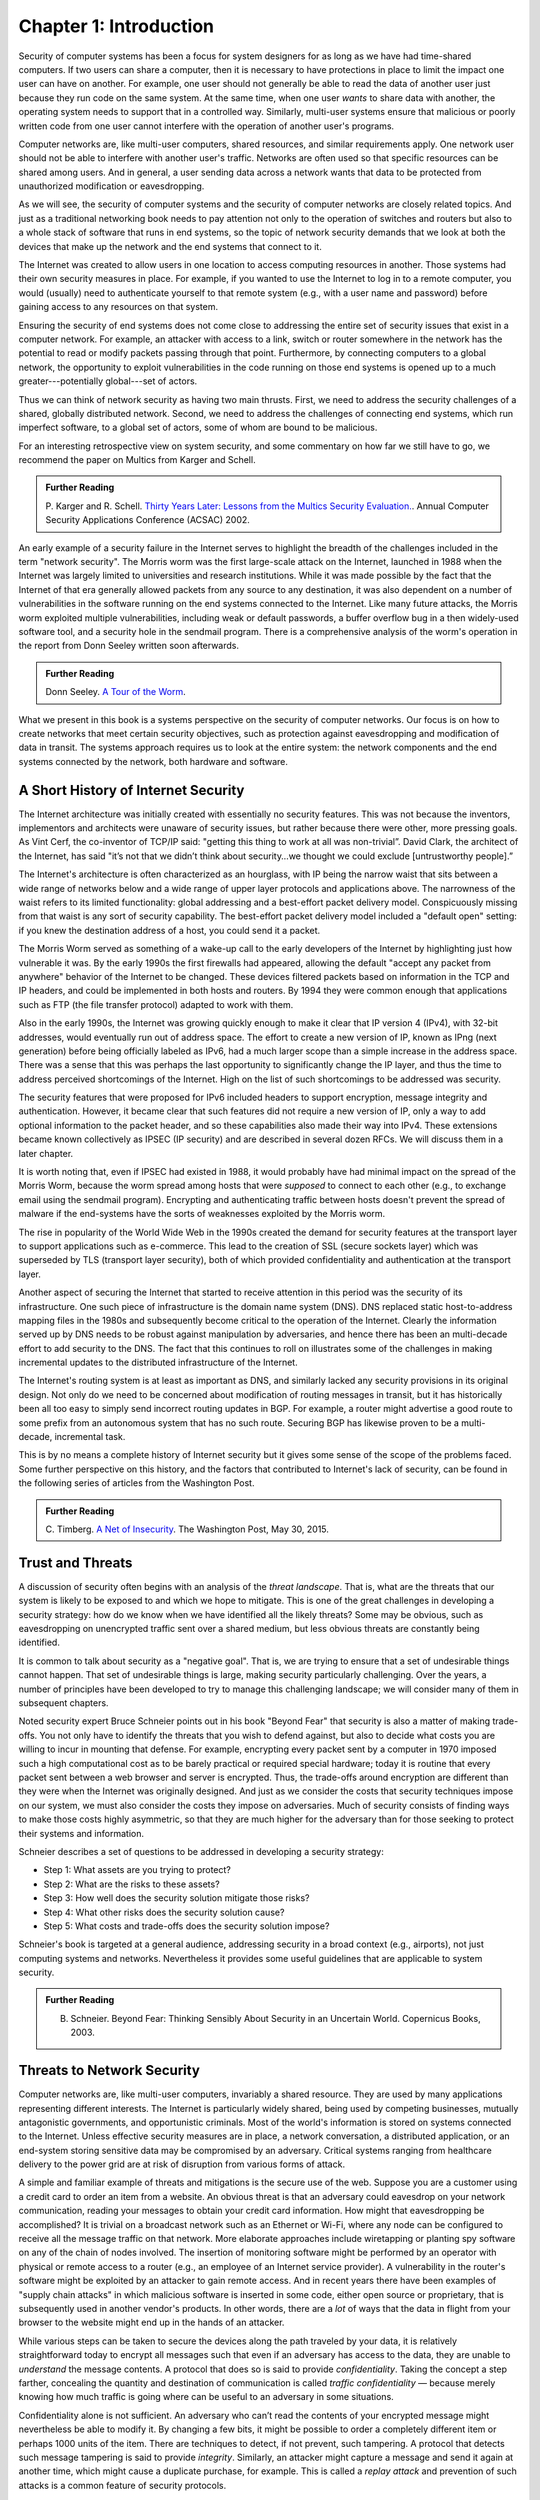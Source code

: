 Chapter 1:  Introduction
=========================


.. New effort from Bruce


Security of computer systems has been a focus for system designers for
as long as we have had time-shared computers. If two users can share a
computer, then it is necessary to have protections in place to limit
the impact one user can have on another. For example, one user should
not generally be able to read the data of another user just because
they run code on the same system. At the same time, when one user
*wants* to share data with another, the operating system needs to
support that in a controlled way. Similarly, multi-user systems ensure
that malicious or poorly written code from one user cannot interfere
with the operation of another user's programs. 

Computer networks are, like multi-user computers, shared
resources, and similar requirements apply. One network user should not
be able to interfere with another user's traffic. Networks are often
used so that specific resources can be shared among users. And in general,
a user sending data across a network wants that data to be protected
from unauthorized modification or eavesdropping.

As we will see, the security of computer systems and the security of
computer networks are closely related topics. And just as a
traditional networking book needs to pay attention not only to the
operation of switches and routers but also to a whole stack of
software that runs in end systems, so the topic of network security
demands that we look at both the devices that make up the network and
the end systems that connect to it.

The Internet was created to allow users in one location to
access computing resources in another. Those systems had their own
security measures in place. For example, if you wanted to use the Internet
to log in to a remote computer, you would (usually) need to authenticate
yourself to that remote system (e.g., with a user name and password) before
gaining access to any resources on that system.

Ensuring the security of end systems does not come close to addressing the entire set of
security issues that exist in a computer network. For example, an
attacker with access to a link, switch or router somewhere in the network
has the potential to read or modify packets passing
through that point. Furthermore, by
connecting computers to a global network, the opportunity to exploit
vulnerabilities in the code running on those end systems is opened up
to a much greater---potentially global---set of actors.

Thus we can think of network security as having two main
thrusts. First, we need to address the security challenges of a
shared, globally distributed network. Second, we need to address the
challenges of connecting end systems, which run imperfect software, to
a global set of actors, some of whom are bound to be malicious.

For an interesting retrospective view on system security, and some
commentary on how far we still have to go, we recommend
the paper on Multics from Karger and Schell.

.. admonition:: Further Reading

   P. Karger and R. Schell. `Thirty Years Later: Lessons from the
   Multics Security
   Evaluation. <https://www.acsac.org/2002/papers/classic-multics.pdf>`__.
   Annual Computer Security Applications Conference (ACSAC) 2002.


An early example of a security failure in the Internet serves to
highlight the breadth of the challenges included in the term "network
security". The Morris worm was the first large-scale attack on the
Internet, launched in 1988 when the Internet was largely limited to
universities and research institutions. While it was made possible by
the fact that the Internet of that era generally allowed packets from any source
to any destination, it was also dependent on a number of
vulnerabilities in the software running on the end systems connected
to the Internet. Like many future attacks, the Morris worm exploited
multiple vulnerabilities, including weak or default passwords, a buffer
overflow bug in a then widely-used software tool, and a security hole in
the sendmail program. There is a comprehensive analysis of the worm's
operation in the report from Donn Seeley written soon afterwards.

.. admonition:: Further Reading

  Donn Seeley. `A Tour of the
  Worm <http://www.cs.unc.edu/~jeffay/courses/nidsS05/attacks/seely-RTMworm-89.html>`__.

What we present in this book is a systems perspective on the
security of computer networks. Our focus is on how to create networks
that meet certain security objectives, such as protection against
eavesdropping and modification of data in transit. The systems
approach requires us to look at the entire system: the network
components and the end systems connected by the network, both hardware
and software. 

A Short History of Internet Security
------------------------------------

The Internet architecture was initially created with essentially no
security features. This was not because the inventors, implementors and
architects were unaware of security issues, but rather because there
were other, more pressing goals. As Vint Cerf, the co-inventor of
TCP/IP said: "getting this thing to work at all was
non-trivial”. David Clark, the architect of the Internet, has said
"it’s not that we didn’t think about security…we thought we could
exclude [untrustworthy people].”

The Internet's architecture is often characterized as an hourglass,
with IP being the narrow waist that sits between a wide range of
networks below and a wide range of upper layer protocols and
applications above. The narrowness of the waist refers to its limited
functionality: global addressing and a best-effort packet delivery
model. Conspicuously missing from that waist is any sort of security
capability. The best-effort packet delivery model included a "default
open" setting: if you knew the destination address of a host, you
could send it a packet.

.. could include something about decentralization

The Morris Worm served as something of a wake-up call to the early
developers of the Internet by highlighting just how vulnerable it
was. By the early 1990s the first firewalls had appeared, allowing the
default "accept any packet from anywhere" behavior of the Internet to
be changed. These devices filtered packets based on information in the
TCP and IP headers, and could be implemented in both hosts and
routers. By 1994 they were common enough that applications such as FTP
(the file transfer protocol) adapted to work with them.

Also in the early 1990s, the Internet was growing quickly enough to make it clear
that IP version 4 (IPv4), with 32-bit addresses, would eventually run
out of address space. The effort to create a new version of IP, known
as IPng (next generation) before being officially labeled as IPv6, had
a much larger scope than a simple increase in the address space. There
was a sense that this was perhaps the last opportunity to
significantly change the IP layer, and thus the time to address
perceived shortcomings of the Internet. High on the list of such
shortcomings to be addressed was security.

The security features that were proposed for IPv6 included headers to
support encryption, message integrity and authentication. However, it
became clear that such features did not require a new version of IP,
only a way to add optional information to the packet
header, and so these capabilities also made their way into IPv4. These
extensions became known collectively as IPSEC (IP security) and are
described in several dozen RFCs. We will discuss them in a later chapter.

It is worth noting that, even if IPSEC had
existed in 1988, it would probably have had minimal impact on the
spread of the Morris Worm, because the worm spread among
hosts that were *supposed* to connect to each other (e.g., to exchange
email using the sendmail program). Encrypting and authenticating traffic
between hosts doesn't prevent the spread of malware
if the end-systems have the sorts of
weaknesses exploited by the Morris worm.

The rise in popularity of the World Wide Web in the 1990s created the
demand for security features at the transport layer to support
applications such as e-commerce. This lead to the creation of SSL
(secure sockets layer) which was superseded by TLS (transport layer
security), both of which provided confidentiality and authentication
at the transport layer.

Another aspect of securing the Internet that started to receive
attention in this period was the security of its infrastructure. One
such piece of infrastructure is the domain name system (DNS). DNS
replaced static host-to-address mapping files in the 1980s and subsequently
become critical to the operation of the Internet. Clearly the
information served up by DNS needs to be robust against manipulation
by adversaries, and hence there has been an multi-decade effort to add
security to the DNS. The fact that this continues to roll on
illustrates some of the challenges in making incremental updates to
the distributed infrastructure of the Internet.

The Internet's routing system is at least as important as DNS, and
similarly lacked any security provisions in its original design. Not
only do we need to be concerned about modification of routing messages
in transit, but it has historically been all too easy to simply send
incorrect routing updates in BGP. For example, a router might advertise a good route to
some prefix from an autonomous system that has no such route. 
Securing BGP has likewise proven to be a multi-decade, incremental task.

This is by no means a complete history of Internet security but it
gives some sense of the scope of the problems faced. Some further
perspective on this history, and the factors that contributed to
Internet's lack of security, can be found in the following series
of articles from the Washington Post.


.. admonition:: Further Reading

  C. Timberg. `A Net of Insecurity
  <https://www.washingtonpost.com/sf/business/2015/05/30/net-of-insecurity-part-1/>`__.
  The Washington Post, May 30, 2015. 

Trust and Threats
-----------------

A discussion of security often begins with an analysis of the *threat
landscape*. That is, what are the threats that our system is likely to
be exposed to and which we hope to mitigate. This is one of the great
challenges in developing a security strategy: how do we know when we
have identified all the likely threats? Some may be obvious, such as
eavesdropping on unencrypted traffic sent over a shared medium, but
less obvious threats are constantly being identified.

It is common to talk about security as a "negative goal". That is, we
are trying to ensure that a set of undesirable things cannot
happen. That set of undesirable things is large, making security
particularly challenging. Over the years, a number of principles have
been developed to try to manage this challenging landscape; we will
consider many of them in subsequent chapters.

Noted security expert Bruce Schneier points out in his book
"Beyond Fear" that security is also a matter of making trade-offs. You not
only have to identify the threats that you wish to defend against, but
also to decide what costs you are willing to incur in mounting
that defense. For example, encrypting every packet sent by a computer
in 1970 imposed such a high computational cost as to be barely
practical or required special hardware; today it is routine that every
packet sent between a web browser and server is encrypted. Thus, the
trade-offs around encryption are different than they were when the
Internet was originally designed. And just as we consider the costs
that security techniques impose on our system, we must also consider
the costs they impose on adversaries. Much of security consists of
finding ways to make those costs highly asymmetric, so that they are
much higher for the adversary than for those seeking to protect their
systems and information.


Schneier describes a set of questions to be addressed in developing a
security strategy:

* Step 1: What assets are you trying to protect?
* Step 2: What are the risks to these assets?
* Step 3: How well does the security solution mitigate those risks?
* Step 4: What other risks does the security solution cause?
* Step 5: What costs and trade-offs does the security solution impose?  

Schneier's book is targeted at a general audience, addressing
security in a broad context (e.g., airports), not just computing systems and
networks. Nevertheless it provides some useful guidelines that are
applicable to system security.

  
.. admonition:: Further Reading

  B. Schneier. Beyond Fear: Thinking Sensibly About Security in an
     Uncertain World. Copernicus Books, 2003.


Threats to Network Security
----------------------------



.. from the original book chapter - somewhat edited to follow the above text

Computer networks are, like multi-user computers, invariably a shared
resource. They are used by many applications representing different
interests. The Internet is particularly widely shared, being used by
competing businesses, mutually antagonistic governments, and
opportunistic criminals. Most of the world's information is stored on
systems connected to the Internet. Unless effective security measures
are in place, a network conversation, a distributed application, or an
end-system storing sensitive data may be compromised by an
adversary. Critical systems ranging from healthcare delivery to the
power grid are at risk of disruption from various forms of attack.


A simple and familiar example of threats and mitigations is the secure use of the web. Suppose
you are a customer using a credit card to order an item from a website.
An obvious threat is that an adversary could eavesdrop on your network
communication, reading your messages to obtain your credit card
information. How might that eavesdropping be accomplished? It is trivial
on a broadcast network such as an Ethernet or Wi-Fi, where any node can
be configured to receive all the message traffic on that network. More
elaborate approaches include wiretapping or planting spy software on
any of the chain of nodes involved. The insertion of monitoring
software might be performed by an operator with physical or
remote access to a router (e.g., an employee of an Internet service
provider). A vulnerability in the router's software might be exploited
by an attacker
to gain remote access. And in recent years there have been examples of
"supply chain attacks" in which malicious software is inserted in some
code, either open source or proprietary, that is subsequently used in
another vendor's products. In other words, there are a *lot* of ways
that the data in flight from your browser to the website might end up
in the hands of an attacker.

While various steps can be taken to secure the devices along the path
traveled by your data, it is relatively straightforward today to
encrypt all messages such that even if an adversary has access to the
data, they are unable to *understand* the message contents. A protocol that does
so is said to provide *confidentiality*. Taking the concept a step
farther, concealing the quantity and destination of communication is
called *traffic confidentiality* — because merely knowing how much
traffic is going where can be useful to an adversary in some
situations.

Confidentiality alone is not sufficient. An adversary who can’t read
the contents of your encrypted message might nevertheless be able to
modify it. By changing a few bits, it might be possible to order a
completely different item or perhaps 1000 units of the item. There are
techniques to detect, if not prevent, such tampering. A protocol that
detects such message tampering is said to provide
*integrity*. Similarly, an attacker might capture a message and
send it again at another time, which might cause a duplicate purchase,
for example. This is called a *replay attack* and prevention of such
attacks is a common feature of security protocols.

Another threat to the customer is unknowingly being directed to a
false website. This can result from a Domain Name System (DNS) attack,
in which false information is entered in a DNS server or the name
service cache of the customer’s computer. This leads to translating a
correct URL into an incorrect IP address—the address of a false
website.  It is also common to create websites with domain names that
look like they might be legitimate. A protocol that ensures that you
really are talking to whom you think you are is said to provide
*authentication*. Authentication is separate from but also requires integrity, since it is
meaningless to say that a message came from a certain participant if
it is no longer the same message.

The owner of the website can be attacked as well. Some websites have
been defaced; the files that make up the website content have been
remotely accessed and modified without authorization. That is an issue
of *access control*: enforcing the rules regarding who is allowed to do
what. Websites are also subject to denial-of-service (DoS)
attacks, during which would-be customers are unable to access the
website because it is being overwhelmed by bogus requests. Ensuring a
degree of access is called *availability*.

In addition to these issues, the Internet has notably been used as a
means for deploying malicious code, generally called *malware*, that
exploits vulnerabilities in end systems. *Worms*, of which the Morris
worm is a famous example, are pieces of
self-replicating code that spread over networks. 
*Viruses* differ slightly from worms, in that they are spread by the transmission of infected files.
Once infected, machines can then be arranged into *botnets*, in which
a set of compromised machines are harnessed together
to inflict further harm, such as launching DoS attacks.

We will look further into these various classes of threats and the
measures developed to mitigate them in the following chapters. For a
solid introduction to system security we recommend the chapter below
from Saltzer and Kaashoek.


.. admonition:: Further Reading

  J. Saltzer and F. Kaashoek. `Principles of Computer System Design: An
     Introduction. Chapter 11 <https://ocw.mit.edu/courses/res-6-004-principles-of-computer-system-design-an-introduction-spring-2009/pages/online-textbook/>`__.

